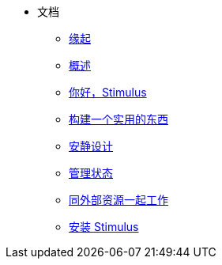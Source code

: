 * 文档
** xref:00_the_origin_of_stimulus.adoc[缘起]
** xref:01_introduction.adoc[概述]
** xref:02_hello_stimulus.adoc[你好，Stimulus]
** xref:03_building_something_real.adoc[构建一个实用的东西]
** xref:04_designing_for_resilience.adoc[安静设计]
** xref:05_managing_state.adoc[管理状态]
** xref:06_working_with_external_resources.adoc[同外部资源一起工作]
** xref:07_installing_stimulus.adoc[安装 Stimulus]
